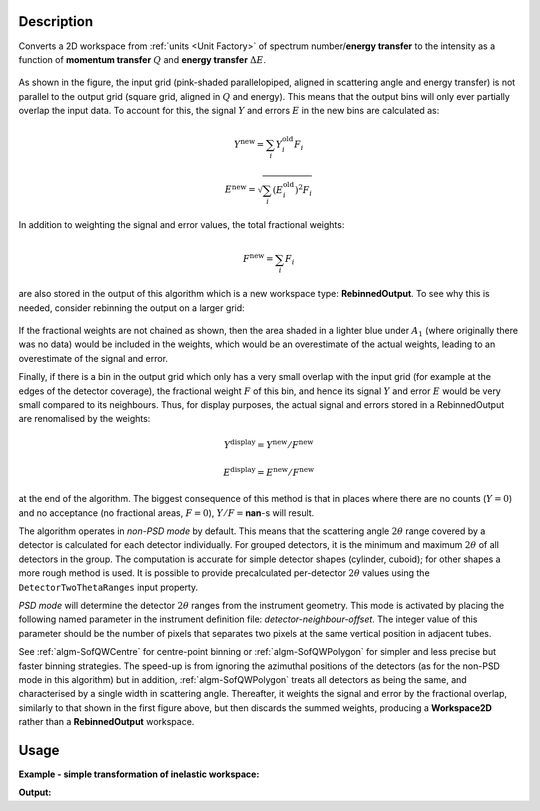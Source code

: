 .. algorithm::

.. summary::

.. relatedalgorithms::

.. properties::

Description
-----------

Converts a 2D workspace from :ref:`units <Unit Factory>`
of spectrum number/**energy transfer**
to the intensity as a function of **momentum transfer** :math:`Q`
and **energy transfer** :math:`\Delta E`.

.. figure:: /images/RebinnedOutputStep1.png
   :align: center

As shown in the figure, the input grid (pink-shaded parallelopiped,
aligned in scattering angle and energy transfer) is not parallel to the
output grid (square grid, aligned in :math:`Q` and energy). This means
that the output bins will only ever partially overlap the input data. To
account for this, the signal :math:`Y` and errors :math:`E` in the new
bins are calculated as:

.. math:: Y^{\mathrm{new}} = \sum_i Y^{\mathrm{old}}_i F_i
.. math:: E^{\mathrm{new}} = \sqrt{\sum_i (E^{\mathrm{old}}_i)^2 F_i}

In addition to weighting the signal and error values, the total
fractional weights:

.. math:: F^{\mathrm{new}} = \sum_i F_i

are also stored in the output of this algorithm which is a new workspace
type: **RebinnedOutput**. To see why this is needed, consider rebinning
the output on a larger grid:

.. figure:: /images/RebinnedOutputStep2.png
   :align: center

If the fractional weights are not chained as shown, then the area
shaded in a lighter blue under :math:`A_1` (where originally there was
no data) would be included in the weights, which would be an
overestimate of the actual weights, leading to an overestimate of the
signal and error.

Finally, if there is a bin in the output grid which only has a very
small overlap with the input grid (for example at the edges of the
detector coverage), the fractional weight :math:`F` of this bin, and
hence its signal :math:`Y` and error :math:`E` would be very small
compared to its neighbours. Thus, for display purposes, the actual
signal and errors stored in a RebinnedOutput are renomalised by the
weights:

.. math:: Y^{\mathrm{display}} = Y^{\mathrm{new}} / F^{\mathrm{new}}
.. math:: E^{\mathrm{display}} = E^{\mathrm{new}} / F^{\mathrm{new}}

at the end of the algorithm. The biggest consequence of this method is
that in places where there are no counts (:math:`Y=0`) and no acceptance
(no fractional areas, :math:`F=0`), :math:`Y/F=`\ **nan**\ -s will
result.

The algorithm operates in *non-PSD mode* by default. This means that the
scattering angle :math:`2\theta` range covered by a detector is calculated for
each detector individually. For grouped detectors, it is the minimum and
maximum :math:`2\theta` of all detectors in the group. The computation is
accurate for simple detector shapes (cylinder, cuboid); for other shapes a
more rough method is used. It is possible to provide precalculated
per-detector :math:`2\theta` values using the ``DetectorTwoThetaRanges`` input
property.

*PSD mode* will determine the detector :math:`2\theta` ranges from the
instrument geometry. This mode is activated by placing the following named
parameter in the instrument definition file: *detector-neighbour-offset*. The
integer value of this parameter should be the number of pixels that separates
two pixels at the same vertical position in adjacent tubes.

See :ref:`algm-SofQWCentre` for centre-point binning or :ref:`algm-SofQWPolygon`
for simpler and less precise but faster binning strategies. The speed-up
is from ignoring the azimuthal positions of the detectors (as for the non-PSD
mode in this algorithm) but in addition, :ref:`algm-SofQWPolygon` treats
all detectors as being the same, and characterised by a single width in
scattering angle. Thereafter, it weights the signal and error by the fractional
overlap, similarly to that shown in the first figure above, but then discards
the summed weights, producing a **Workspace2D** rather than a
**RebinnedOutput** workspace.

Usage
-----

**Example - simple transformation of inelastic workspace:**

.. testcode:: SofQWNormalisedPolygon

   # create sample inelastic workspace for MARI instrument containing 1 at all spectra
   ws=CreateSimulationWorkspace(Instrument='MAR',BinParams='-10,1,10')
   # convert workspace into Matrix workspace with Q-dE coordinates
   ws=SofQWNormalisedPolygon(InputWorkspace=ws,QAxisBinning='-3,0.1,3',Emode='Direct',EFixed=12)

   print("The converted X-Y values are:")
   Xrow=ws.readX(59);
   Yrow=ws.readY(59);
   line1= " ".join('! {0:>6.2f} {1:>6.2f} '.format(Xrow[i],Yrow[i]) for i in range(0,10))
   print(line1 + " !")
   line2= " ".join('! {0:>6.2f} {1:>6.2f} '.format(Xrow[i],Yrow[i]) for i in range(10,20))
   print(line2 + " !")
   print('! {0:>6.2f} ------- !'.format(Xrow[20]))



.. testcleanup:: SofQWNormalisedPolygon

   DeleteWorkspace(ws)

**Output:**

.. testoutput:: SofQWNormalisedPolygon

   The converted X-Y values are:
   ! -10.00   1.00  !  -9.00   1.00  !  -8.00   1.00  !  -7.00   1.00  !  -6.00   1.00  !  -5.00   1.00  !  -4.00   1.00  !  -3.00   1.00  !  -2.00   1.00  !  -1.00   1.00  !
   !   0.00   1.00  !   1.00   1.00  !   2.00   1.00  !   3.00   1.00  !   4.00   1.00  !   5.00   1.00  !   6.00   1.00  !   7.00   1.00  !   8.00   1.00  !   9.00   1.00  !
   !  10.00 ------- !


.. categories::

.. sourcelink::
